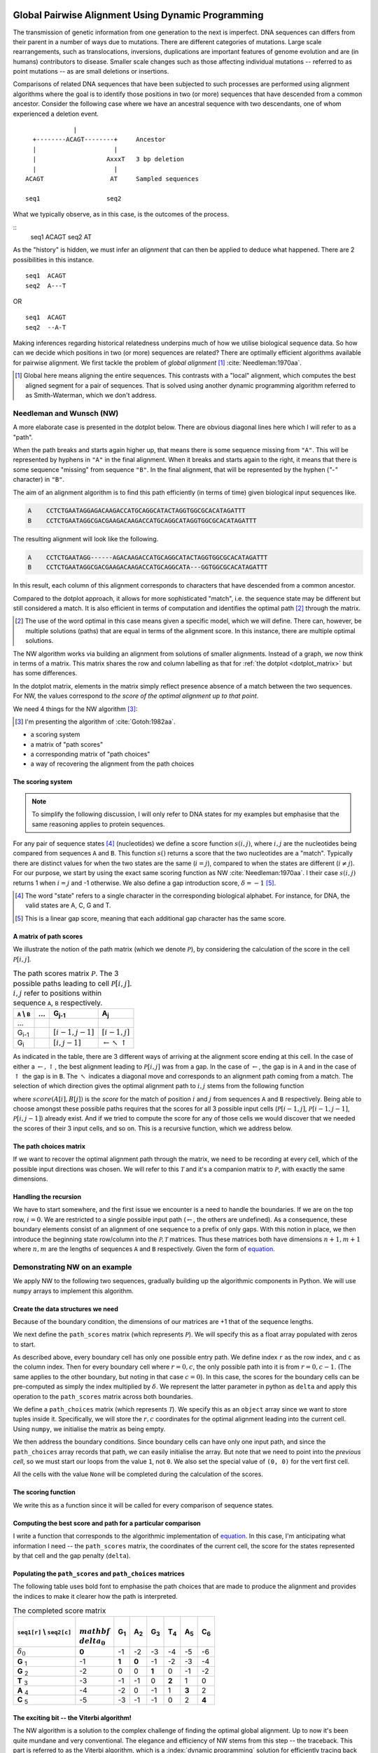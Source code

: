 Global Pairwise Alignment Using Dynamic Programming
===================================================

The transmission of genetic information from one generation to the next is imperfect. DNA sequences can differs from their parent in a number of ways due to mutations. There are different categories of mutations. Large scale rearrangements, such as translocations, inversions, duplications are important features of genome evolution and are (in humans) contributors to disease. Smaller scale changes such as those affecting individual mutations -- referred to as point mutations -- as are small deletions or insertions.

Comparisons of related DNA sequences that have been subjected to such processes are performed using alignment algorithms where the goal is to identify those positions in two (or more) sequences that have descended from a common ancestor. Consider the following case where we have an ancestral sequence with two descendants, one of whom experienced a deletion event.

::

                  |
       +--------ACAGT--------+     Ancestor
       |                     |
       |                   AxxxT   3 bp deletion
       |                     |
     ACAGT                  AT     Sampled sequences

     seq1                  seq2

What we typically observe, as in this case, is the outcomes of the process.

::
    seq1  ACAGT
    seq2  AT

As the "history" is hidden, we must infer an *alignment* that can then be applied to deduce what happened. There are 2 possibilities in this instance.

::

    seq1  ACAGT
    seq2  A---T

OR

::

    seq1  ACAGT
    seq2  --A-T

Making inferences regarding historical relatedness underpins much of how we utilise biological sequence data. So how can we decide which positions in two (or more) sequences are related? There are optimally efficient algorithms available for pairwise alignment. We first tackle the problem of *global alignment* [1]_ :cite:`Needleman:1970aa`.

.. [1] Global here means aligning the entire sequences. This contrasts with a "local" alignment, which computes the best aligned segment for a pair of sequences. That is solved using another dynamic programming algorithm referred to as Smith-Waterman, which we don't address.

Needleman and Wunsch (NW)
-------------------------

A more elaborate case is presented in the dotplot below. There are obvious diagonal lines here which I will refer to as a "path".

.. jupyter-execute::
    :hide-code:

    from cogent3 import make_aligned_seqs

    aln = make_aligned_seqs(data=
    {'A': 'CCTCTGAATAGG------AGACAAGACCATGCAGGCATACTAGGTGGCGCACATAGATTT',
     'B': 'CCTCTGAATAGGCGACGAAGACAAGACCATGCAGGCATA---GGTGGCGCACATAGATTT'}, moltype="dna")
    fig = aln.degap().dotplot(name1="A", name2="B", window=9, threshold=9, title="")
    fig.layout.showlegend = False
    fig.show()

When the path breaks and starts again higher up, that means there is some sequence missing from ``"A"``. This will be represented by hyphens in ``"A"`` in the final alignment. When it breaks and starts again to the right, it means that there is some sequence "missing" from sequence ``"B"``. In the final alignment, that will be represented by the hyphen (`"-"` character) in ``"B"``.

The aim of an alignment algorithm is to find this path efficiently (in terms of time) given biological input sequences like.

.. code-block:: text

    A    CCTCTGAATAGGAGACAAGACCATGCAGGCATACTAGGTGGCGCACATAGATTT
    B    CCTCTGAATAGGCGACGAAGACAAGACCATGCAGGCATAGGTGGCGCACATAGATTT

The resulting alignment will look like the following.

.. code-block:: text

    A    CCTCTGAATAGG------AGACAAGACCATGCAGGCATACTAGGTGGCGCACATAGATTT
    B    CCTCTGAATAGGCGACGAAGACAAGACCATGCAGGCATA---GGTGGCGCACATAGATTT

In this result, each column of this alignment corresponds to characters that have descended from a common ancestor.

Compared to the dotplot approach, it allows for more sophisticated "match", i.e. the sequence state may be different but still considered a match. It is also efficient in terms of computation and identifies the optimal path [2]_ through the matrix.

.. [2] The use of the word optimal in this case means given a specific model, which we will define. There can, however, be multiple solutions (paths) that are equal in terms of the alignment score. In this instance, there are multiple optimal solutions.

The NW algorithm works via building an alignment from solutions of smaller alignments. Instead of a graph, we now think in terms of a matrix. This matrix shares the row and column labelling as that for :ref:`the dotplot  <dotplot_matrix>` but has some differences.

In the dotplot matrix, elements in the matrix simply reflect presence absence of a match between the two sequences. For NW, the values correspond to *the score of the optimal alignment up to that point*.

We need 4 things for the NW algorithm  [3]_:

.. [3] I'm presenting the algorithm of :cite:`Gotoh:1982aa`.

- a scoring system
- a matrix of "path scores"
- a corresponding matrix of "path choices"
- a way of recovering the alignment from the path choices

.. index::
    pair: indel; insertion deletion

The scoring system
^^^^^^^^^^^^^^^^^^

.. note:: To simplify the following discussion, I will only refer to DNA states for my examples but emphasise that the same reasoning applies to protein sequences.

For any pair of sequence states [4]_ (nucleotides) we define a score function :math:`s(i, j)`, where :math:`i, j` are the nucleotides being compared from sequences ``A`` and ``B``. This function :math:`s()` returns a score that the two nucleotides are a "match". Typically there are distinct values for when the two states are the same (:math:`i=j`), compared to when the states are different (:math:`i\neq j`). For our purpose, we start by using the exact same scoring function as NW :cite:`Needleman:1970aa`. I their case :math:`s(i, j)` returns 1 when :math:`i=j` and -1 otherwise. We also define a gap introduction score, :math:`\delta=-1` [5]_.

.. [4] The word "state" refers to a single character in the corresponding biological alphabet. For instance, for DNA, the valid states are A, C, G and T.
.. [5] This is a linear gap score, meaning that each additional gap character has the same score.

A matrix of path scores
^^^^^^^^^^^^^^^^^^^^^^^

We illustrate the notion of the path matrix (which we denote :math:`\mathcal{P}`), by considering the calculation of the score in the cell :math:`\mathcal{P}[i, j]`.

.. csv-table:: The path scores matrix :math:`\mathcal{P}`. The 3 possible paths leading to cell :math:`\mathcal{P}[i, j]`. :math:`i, j` refer to positions within sequence ``A``, ``B`` respectively.
    :name: path_table
    :header: ``A`` |backslash| ``B``, ..., G\ :sub:`j-1`,A\ :sub:`j`

    ..., , ,
    G\ :sub:`i-1`, ,":math:`[i-1,j-1]`",":math:`[i-1,j]`"
    G\ :sub:`i`, ,":math:`[i,j-1]`", ":math:`\leftarrow \nwarrow \uparrow`"

As indicated in the table, there are 3 different ways of arriving at the alignment score ending at this cell. In the case of either a :math:`\leftarrow, \uparrow`, the best alignment leading to :math:`\mathcal{P}[i, j]` was from a gap. In the case of :math:`\leftarrow`, the gap is in ``A`` and in the case of :math:`\uparrow` the gap is in ``B``. The :math:`\nwarrow` indicates a diagonal move and corresponds to an alignment path coming from a match. The selection of which direction gives the optimal alignment path to :math:`i, j` stems from the following function

.. math::
    :label: path_score

    \mathcal{P}[i, j] = \max
    \begin{cases}
    \mathcal{P}[i-1, j-1] + score(A[i], B[j])\\
    \mathcal{P}[i-1, j] + \delta\\
    \mathcal{P}[i, j-1] + \delta\\
    \end{cases}

where :math:`score(A[i], B[j])` is the *score* for the match of position :math:`i` and :math:`j` from sequences ``A`` and ``B`` respectively. Being able to choose amongst these possible paths requires that the scores for all 3 possible input cells (:math:`\mathcal{P}[i-1,j]`, :math:`\mathcal{P}[i-1,j-1]`, :math:`\mathcal{P}[i,j-1]`) already exist. And if we tried to compute the score for any of those cells we would discover that we needed the scores of their 3 input cells, and so on. This is a recursive function, which we address below.

The path choices matrix
^^^^^^^^^^^^^^^^^^^^^^^

If we want to recover the optimal alignment path through the matrix, we need to be recording at every cell, which of the possible input directions was chosen. We will refer to this :math:`\mathcal{T}` and it's a companion matrix to :math:`\mathcal{P}`, with exactly the same dimensions.

Handling the recursion
^^^^^^^^^^^^^^^^^^^^^^

We have to start somewhere, and the first issue we encounter is a need to handle the boundaries. If we are on the top row, :math:`i=0`. We are restricted to a single possible input path (:math:`\leftarrow`, the others are undefined). As a consequence, these boundary elements consist of an alignment of one sequence to a prefix of only gaps. With this notion in place, we then introduce the beginning state row/column into the :math:`\mathcal{P, T}` matrices. Thus these matrices both have dimensions :math:`n+1, m+1` where :math:`n, m` are the lengths of sequences ``A`` and ``B`` respectively. Given the form of `equation <path_score>`_.

Demonstrating NW on an example
------------------------------

We apply NW to the following two sequences, gradually building up the algorithmic components in Python. We will use ``numpy`` arrays to implement this algorithm.

.. jupyter-execute::

    seq1 = "GGTAC"
    seq2 = "GAGTAC"

Create the data structures we need
^^^^^^^^^^^^^^^^^^^^^^^^^^^^^^^^^^

Because of the boundary condition, the dimensions of our matrices are +1 that of the sequence lengths.

.. jupyter-execute::

    dim_r = len(seq1) + 1
    dim_c = len(seq2) + 1

We next define the ``path_scores`` matrix (which represents :math:`\mathcal{P}`). We will specify this as a float array populated with zeros to start.

.. jupyter-execute::

    import numpy

    path_scores = numpy.zeros((dim_r, dim_c), dtype=float)

As described above, every boundary cell has only one possible entry path. We define index ``r`` as the row index, and ``c`` as the column index. Then for every boundary cell where :math:`r=0, c`, the only possible path into it is from :math:`r=0, c-1`. (The same applies to the other boundary, but noting in that case :math:`c=0`). In this case, the scores for the boundary cells can be pre-computed as simply the index multiplied by :math:`\delta`. We represent the latter parameter in python as ``delta`` and apply this operation to the ``path_scores`` matrix across both boundaries.

.. jupyter-execute::

    delta = -1

    for r in range(dim_r):
        path_scores[r, 0] = delta * r

    for c in range(dim_c):
        path_scores[0, c] = delta * c

    path_scores

We define a ``path_choices`` matrix (which represents :math:`\mathcal{T}`). We specify this as an ``object`` array since we want to store tuples inside it. Specifically, we will store the :math:`r, c` coordinates for the optimal alignment leading into the current cell. Using ``numpy``, we initialise the matrix as being empty.

.. jupyter-execute::

    path_choices = numpy.empty((dim_r, dim_c), dtype=object)

We then address the boundary conditions. Since boundary cells can have only one input path, and since the ``path_choices`` array records that path, we can easily initialise the array. But note that we need to point into the *previous cell*, so we must start our loops from the value ``1``, not ``0``. We also set the special value of ``(0, 0)`` for the vert first cell.

.. jupyter-execute::

    path_choices[0, 0] = (0, 0)

    for r in range(1, dim_r):
        path_choices[r, 0] = (r - 1, 0)

    for c in range(1, dim_c):
        path_choices[0, c] = (c - 1, 0)

    path_choices

All the cells with the value ``None`` will be completed during the calculation of the scores.

The scoring function
^^^^^^^^^^^^^^^^^^^^

We write this as a function since it will be called for every comparison of sequence states.

.. jupyter-execute::

    def score_match(a, b):
        if a == b:
            val = 1
        else:
            val = -1
        return val

    score_match("A", "C")

.. jupyter-execute::

    score_match("A", "A")

Computing the best score and path for a particular comparison
^^^^^^^^^^^^^^^^^^^^^^^^^^^^^^^^^^^^^^^^^^^^^^^^^^^^^^^^^^^^^

I write a function that corresponds to the algorithmic implementation of `equation <path_score>`_. In this case, I'm anticipating what information I need -- the ``path_scores`` matrix, the coordinates of the current cell, the score for the states represented by that cell and the gap penalty (``delta``).

.. jupyter-execute::

    def get_best_score_path(path_scores, r, c, score, delta):
        match_path = (r - 1, c - 1)
        match_score = path_scores[match_path] + score

        left_path = (r, c - 1)
        left_score = path_scores[left_path] + delta

        up_path = (r - 1, c)
        up_score = path_scores[up_path] + delta

        # call max on lists with [score, path coord]
        # This function will select based on score first, then break ties using
        # path coord

        best_score_path = max(
            [match_score, match_path], [left_score, left_path], [up_score, up_path]
        )

        return best_score_path

Populating the ``path_scores`` and ``path_choices`` matrices
^^^^^^^^^^^^^^^^^^^^^^^^^^^^^^^^^^^^^^^^^^^^^^^^^^^^^^^^^^^^

.. jupyter-execute::

    for r, base1 in enumerate(seq1, 1):
        for c, base2 in enumerate(seq2, 1):
            score = score_match(base1, base2)
            best_score, best_path = get_best_score_path(path_scores, r, c, score, delta)
            path_scores[r, c] = best_score
            path_choices[r, c] = best_path

    path_scores

The following table uses bold font to emphasise the path choices that are made to produce the alignment and provides the indices to make it clearer how the path is interpreted.

.. csv-table:: The completed score matrix
    :header: ``seq1[r]`` |backslash| ``seq2[c]``,:math:`\\mathbf \\delta_0`,G\ :sub:`1`,A\ :sub:`2`,G\ :sub:`3`,T\ :sub:`4`,A\ :sub:`5`,C\ :sub:`6`

    ":math:`\delta_0`",          "**0**",       "-1",       "-2",       "-3",       "-4",       "-5",       "-6"
    **G**  :sub:`1`,              "-1",    "**1**",    "**0**",       "-1",       "-2",       "-3",       "-4"
    **G**  :sub:`2`,             "-2",        "0",        "0",    "**1**",        "0",       "-1",       "-2"
    **T**  :sub:`3`,              "-3",       "-1",       "-1",        "0",    "**2**",        "1",        "0"
    **A**  :sub:`4`,              "-4",       "-2",        "0",       "-1",        "1",    "**3**",        "2"
    **C**  :sub:`5`,              "-5",       "-3",       "-1",       "-1",        "0",        "2",    "**4**"

.. jupyter-execute::

    path_choices

The exciting bit -- the Viterbi algorithm!
^^^^^^^^^^^^^^^^^^^^^^^^^^^^^^^^^^^^^^^^^^

The NW algorithm is a solution to the complex challenge of finding the optimal global alignment. Up to now it's been quite mundane and very conventional. The elegance and efficiency of NW stems from this step -- the traceback. This part is referred to as the Viterbi algorithm, which is a :index:`dynamic programming` solution for efficiently tracing back the optimal path through the matrix. It's referred to as a traceback since the final path score is at the very end of the matrix.

We will solve this using a ``while`` loop since we don't know precisely how many steps this will take. Our ``while`` loop exit condition will be based on having reached a ``path_choices`` cell whose value is ``(0, 0)``. Since we are tracing back the alignment, our initial coordinate for ``path_choices`` is the very last cell.

.. jupyter-execute::

    r = len(seq1)
    c = len(seq2)

We then define two lists which we will use to hold the aligned sequences as they are built.

.. jupyter-execute::

    aligned_1 = []
    aligned_2 = []

.. jupyter-execute::

    while (r, c) != (0, 0):
        # the next step backwards
        r_next, c_next = path_choices[r, c]
        base1 = "-" if r_next == r else seq1[r - 1]
        base2 = "-" if c_next == c else seq2[c - 1]
        aligned_1.append(base1)
        aligned_2.append(base2)

        r, c = r_next, c_next

So that didn't fail -- awesome! But our sequences are actually in reverse order (we did start at the end of the alignment after all). So to recover them in their correct orientation, we simply reverse the lists and transform them into a string.

.. jupyter-execute::

    aligned_1.reverse()
    aligned_1 = "".join(aligned_1)

    aligned_2.reverse()
    aligned_2 = "".join(aligned_2)

    print(f"seq1: {aligned_1}", f"seq2: {aligned_2}", sep="\n")

Aligning the sequences from the dotplot example
-----------------------------------------------

So how well does our algorithm go in aligning the sequences we used for the doplot example at the top? If you try it, you will likely see the following.

.. code-block:: text

    A: CCTCTGAATAGG - -A - GA - --CAAGACCATGCAGGCATACTAGGTGGCGCACATAGATTT
    B: CCTCTGAATAGGCGACGAAGACAAGACCATGCAGGCATA - --GGTGGCGCACATAGATTT

This is not the same. The single large gap in ``A`` from the above has now been fragmented into multiple smaller gaps. This illustrates a limitation of the linear gap score. Examination of real biological sequences indicates that indels tend to affect multiple adjacent positions. For instance, in a protein coding gene indels sizes are products of 3. This has the effect of maintaining the reading frame. A more advanced indel (e.g. an affine gap) model is used to represent this property. We don't address that here aside from saying this is just one of the ways alignment algorithms have improved since the original NW publication.

Exercises
=========

#. Convert the above code into functions so that you can align any pair of sequences you like.

#. Write some tests of your functions to make sure they are working correctly. For instance, if you give two sequences that are completely different (e.g. "AAAA" and "TTTT"), what should you see? Does the algorithm generate that?

#. Modify the scoring function to be more tuned to DNA sequences. Specifically, allow transitions (changes between pyrimidines or between purines) to have a higher match score than transversions, but less than a perfect match.

------

.. rubric:: Citations

.. bibliography:: /references.bib
    :filter: docname in docnames
    :style: alpha

.. |backslash| replace:: \\

